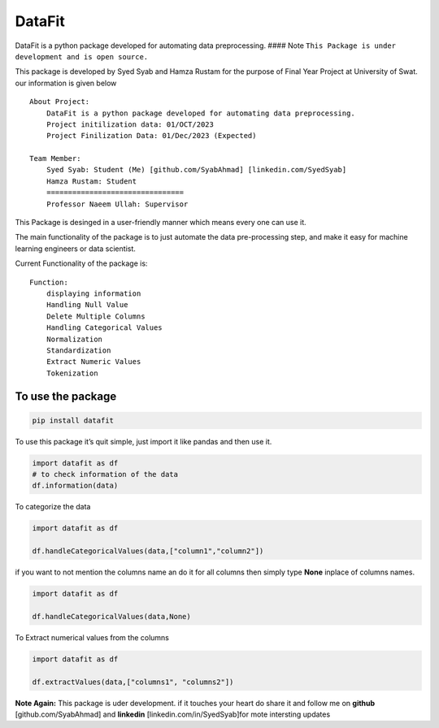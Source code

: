 DataFit
-------

DataFit is a python package developed for automating data preprocessing.
#### Note ``This Package is under development and is open source.``

This package is developed by Syed Syab and Hamza Rustam for the purpose
of Final Year Project at University of Swat. our information is given
below

::

   About Project:
       DataFit is a python package developed for automating data preprocessing.
       Project initilization data: 01/OCT/2023
       Project Finilization Data: 01/Dec/2023 (Expected)

   Team Member:
       Syed Syab: Student (Me) [github.com/SyabAhmad] [linkedin.com/SyedSyab]
       Hamza Rustam: Student
       ================================
       Professor Naeem Ullah: Supervisor 

This Package is desinged in a user-friendly manner which means every one
can use it.

The main functionality of the package is to just automate the data
pre-processing step, and make it easy for machine learning engineers or
data scientist.

Current Functionality of the package is:

::

       Function:
           displaying information
           Handling Null Value
           Delete Multiple Columns
           Handling Categorical Values
           Normalization
           Standardization
           Extract Numeric Values
           Tokenization

To use the package
~~~~~~~~~~~~~~~~~~

.. code:: commandline

   pip install datafit

To use this package it’s quit simple, just import it like pandas and
then use it.

.. code:: python

   import datafit as df
   # to check information of the data
   df.information(data)

To categorize the data

.. code:: python

   import datafit as df

   df.handleCategoricalValues(data,["column1","column2"])

if you want to not mention the columns name an do it for all columns
then simply type **None** inplace of columns names.

.. code:: python

   import datafit as df

   df.handleCategoricalValues(data,None)

To Extract numerical values from the columns

.. code:: python

   import datafit as df

   df.extractValues(data,["columns1", "columns2"])

**Note Again:** This package is uder development. if it touches your
heart do share it and follow me on **github** [github.com/SyabAhmad] and
**linkedin** [linkedin.com/in/SyedSyab]for mote intersting updates

